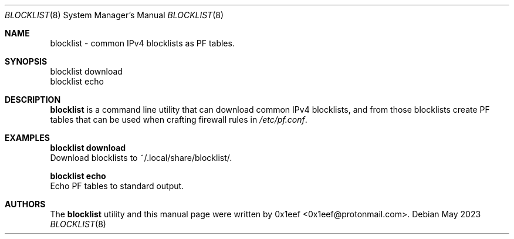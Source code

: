 .Dd May 2023
.Dt BLOCKLIST 8
.Os
.Sh NAME
.Nm blocklist
- common IPv4 blocklists as PF tables.
.Sh SYNOPSIS
blocklist download
.br
blocklist echo
.Sh DESCRIPTION
.Nm blocklist
is a command line utility that can download
common IPv4 blocklists, and from those blocklists create
PF tables that can be used when crafting firewall rules
in
.Pa /etc/pf.conf .
.Pp
.Sh EXAMPLES
.Pp
.Nm blocklist download
.br
Download blocklists to ~/.local/share/blocklist/.
.Pp
.Nm blocklist echo
.br
Echo PF tables to standard output.
.Pp
.Sh AUTHORS
The
.Nm blocklist
utility and this manual page were written
by 0x1eef <0x1eef@protonmail.com>.
